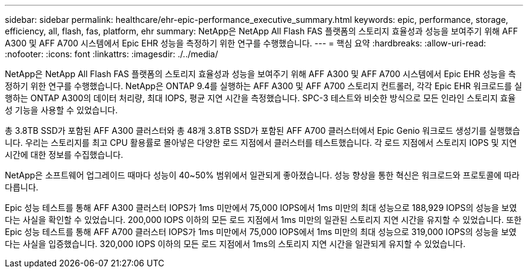 ---
sidebar: sidebar 
permalink: healthcare/ehr-epic-performance_executive_summary.html 
keywords: epic, performance, storage, efficiency, all, flash, fas, platform, ehr 
summary: NetApp은 NetApp All Flash FAS 플랫폼의 스토리지 효율성과 성능을 보여주기 위해 AFF A300 및 AFF A700 시스템에서 Epic EHR 성능을 측정하기 위한 연구를 수행했습니다. 
---
= 핵심 요약
:hardbreaks:
:allow-uri-read: 
:nofooter: 
:icons: font
:linkattrs: 
:imagesdir: ./../media/


NetApp은 NetApp All Flash FAS 플랫폼의 스토리지 효율성과 성능을 보여주기 위해 AFF A300 및 AFF A700 시스템에서 Epic EHR 성능을 측정하기 위한 연구를 수행했습니다. NetApp은 ONTAP 9.4를 실행하는 AFF A300 및 AFF A700 스토리지 컨트롤러, 각각 Epic EHR 워크로드를 실행하는 ONTAP A300의 데이터 처리량, 최대 IOPS, 평균 지연 시간을 측정했습니다. SPC-3 테스트와 비슷한 방식으로 모든 인라인 스토리지 효율성 기능을 사용할 수 있었습니다.

총 3.8TB SSD가 포함된 AFF A300 클러스터와 총 48개 3.8TB SSD가 포함된 AFF A700 클러스터에서 Epic Genio 워크로드 생성기를 실행했습니다. 우리는 스토리지를 최고 CPU 활용률로 몰아넣은 다양한 로드 지점에서 클러스터를 테스트했습니다. 각 로드 지점에서 스토리지 IOPS 및 지연 시간에 대한 정보를 수집했습니다.

NetApp은 소프트웨어 업그레이드 때마다 성능이 40~50% 범위에서 일관되게 좋아졌습니다. 성능 향상을 통한 혁신은 워크로드와 프로토콜에 따라 다릅니다.

Epic 성능 테스트를 통해 AFF A300 클러스터 IOPS가 1ms 미만에서 75,000 IOPS에서 1ms 미만의 최대 성능으로 188,929 IOPS의 성능을 보였다는 사실을 확인할 수 있었습니다. 200,000 IOPS 이하의 모든 로드 지점에서 1ms 미만의 일관된 스토리지 지연 시간을 유지할 수 있었습니다. 또한 Epic 성능 테스트를 통해 AFF A700 클러스터 IOPS가 1ms 미만에서 75,000 IOPS에서 1ms 미만의 최대 성능으로 319,000 IOPS의 성능을 보였다는 사실을 입증했습니다. 320,000 IOPS 이하의 모든 로드 지점에서 1ms의 스토리지 지연 시간을 일관되게 유지할 수 있었습니다.
